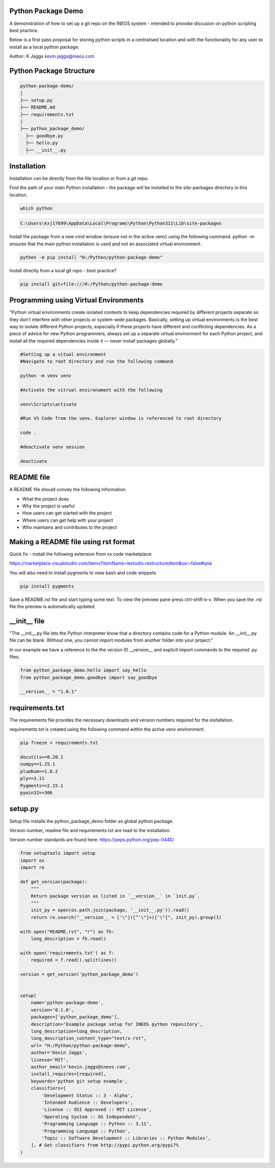 Python Package Demo
-------------------

A demonstration of how to set up a git repo on the INEOS system - intended to provoke discusion on python scripting best practice.

Below is a first pass proposal for storing python scripts in a centralised location and with the functionality for any user to install as a local python package.

Author: K Jaggs kevin.jaggs@ineos.com


Python Package Structure
------------------------

.. code:: bash

    python-package-demo/
    |
    ├── setup.py
    ├── README.md
    ├── requirements.txt
    |
    ├── python_package_demo/
      ├── goodbye.py
      ├── hello.py
      ├── __init__.py


Installation
------------

Installation can be directly from the file location or from a git repo.

Find the path of your main Python installation - the package will be installed to the site-packages directory in this location.

.. code:: bash

    which python

.. code:: bash

    C:\Users\kxj17699\AppData\Local\Programs\Python\Python311\Lib\site-packages

Install the package from a new cmd window (ensure not in the active venv) using the following command. python -m ensures that the main python installation is used and not an associated  virtual environment. 

.. code:: bash

    python -m pip install "H:/Python/python-package-demo"

Install directly from a local git repo - best practice?

.. code:: bash

    pip install git+file:///H:/Python/python-package-demo

Programming using Virtual Environments
--------------------------------------


"Python virtual environments create isolated contexts to keep dependencies required by different projects separate so they don't interfere with other projects or system-wide packages. Basically, setting up virtual environments is the best way to isolate different Python projects, especially if these projects have different and conflicting dependencies. As a piece of advice for new Python programmers, always set up a separate virtual environment for each Python project, and install all the required dependencies inside it — never install packages globally."

.. code:: python

    #Setting up a vitual environment
    #Navigate to root directory and run the following command
    
    python -m venv venv

    #Activate the vitrual environament with the following
    
    venv\Scripts\activate

    #Run VS Code from the venv. Explorer window is referenced to root directory
    
    code .

    #deactivate venv session
    
    deactivate


README file
-----------

A README file should convey the following information.

- What the project does
- Why the project is useful
- How users can get started with the project
- Where users can get help with your project
- Who maintains and contributes to the project

Making a README file using rst format
-------------------------------------

Quick fix - install the following extension from vs code marketplace:

https://marketplace.visualstudio.com/items?itemName=lextudio.restructuredtext&ssr=false#qna


You will also need to install pygments to view bash and code snippets

.. code:: python

    pip install pygments

Save a README.rst file and start typing some text.
To view the preview pane press ctrl-shift-k-v. When you save the .rst file the preview is automatically updated.

__init__ file
-------------

"The __init__.py file lets the Python interpreter know that a directory contains code for a Python module. An __init__.py file can be blank. Without one, you cannot import modules from another folder into your project."

In our example we have a reference to the the version ID __version__ and explicit import commands to the required .py files.

.. code:: python

    from python_package_demo.hello import say_hello
    from python_package_demo.goodbye import say_goodbye

    __version__ = "1.0.1"


requirements.txt
----------------

The requirements file provides the necessary downloads and version numbers required for the installation.

requirements.txt is created using the following command within the active venv environment.

.. code:: bash

    pip freeze > requirements.txt

    docutils==0.20.1
    numpy==1.25.1
    plumbum==1.8.2
    ply==3.11
    Pygments==2.15.1
    pywin32==306



setup.py
--------

Setup file installs the python_package_demo folder as global python package.

Version number, readme file and requirements.txt are read to the installation. 

Version number standards are found here: https://peps.python.org/pep-0440/

.. code:: python

    from setuptools import setup
    import os
    import re

    def get_version(package):
        """
        Return package version as listed in `__version__` in `init.py`.
        """
        init_py = open(os.path.join(package, '__init__.py')).read()
        return re.search("__version__ = ['\"]([^'\"]+)['\"]", init_py).group(1)

    with open("README.rst", "r") as fh:
        long_description = fh.read()

    with open('requirements.txt') as f:
        required = f.read().splitlines()

    version = get_version('python_package_demo')


    setup(
        name='python-package-demo',
        version='0.1.0',
        packages=['python_package_demo'],
        description='Example package setup for INEOS python repository',
        long_description=long_description,
        long_description_content_type="text/x-rst",
        url= "H:/Python/python-package-demo",
        author='Kevin Jaggs',
        license='MIT',
        author_email='kevin.jaggs@ineos.com',
        install_requires=[required],
        keywords='python git setup example',
        classifiers=[
            'Development Status :: 3 - Alpha',
            'Intended Audience :: Developers',
            'License :: OSI Approved :: MIT License',
            'Operating System :: OS Independent',
            'Programming Language :: Python :: 3.11',
            'Programming Language :: Python',
            'Topic :: Software Development :: Libraries :: Python Modules',
        ], # Get classifiers from http://pypi.python.org/pypi?%
    )
